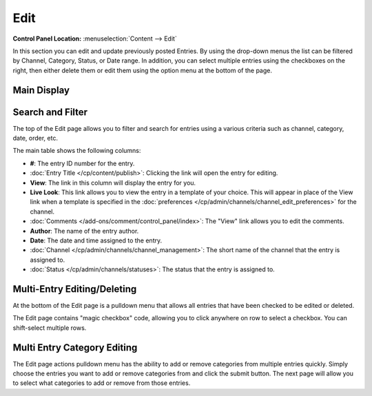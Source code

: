 Edit
====

.. rst-class:: cp-path

**Control Panel Location:** :menuselection:`Content --> Edit`

In this section you can edit and update previously posted
Entries. By using the drop-down menus the list can be filtered by
Channel, Category, Status, or Date range. In addition, you can select
multiple entries using the checkboxes on the right, then either delete
them or edit them using the option menu at the bottom of the page.

|Edit Page|

Main Display
~~~~~~~~~~~~

Search and Filter
~~~~~~~~~~~~~~~~~

The top of the Edit page allows you to filter and search for entries
using a various criteria such as channel, category, date, order, etc.

The main table shows the following columns:

-  **#**: The entry ID number for the entry.
-  :doc:`Entry Title </cp/content/publish>`: Clicking the link will open the
   entry for editing.
-  **View**: The link in this column will display the entry for you.
-  **Live Look**: This link allows you to view the entry in a template
   of your choice. This will appear in place of the View link when a
   template is specified in the
   :doc:`preferences </cp/admin/channels/channel_edit_preferences>`
   for the channel.
-  :doc:`Comments </add-ons/comment/control_panel/index>`: The "View"
   link allows you to edit the comments.
-  **Author**: The name of the entry author.
-  **Date**: The date and time assigned to the entry.
-  :doc:`Channel </cp/admin/channels/channel_management>`: The short
   name of the channel that the entry is assigned to.
-  :doc:`Status </cp/admin/channels/statuses>`: The status that the
   entry is assigned to.

Multi-Entry Editing/Deleting
~~~~~~~~~~~~~~~~~~~~~~~~~~~~

At the bottom of the Edit page is a pulldown menu that allows all
entries that have been checked to be edited or deleted.

The Edit page contains "magic checkbox" code, allowing you to click
anywhere on row to select a checkbox. You can shift-select multiple
rows.

Multi Entry Category Editing
~~~~~~~~~~~~~~~~~~~~~~~~~~~~

The Edit page actions pulldown menu has the ability to add or remove
categories from multiple entries quickly. Simply choose the entries you
want to add or remove categories from and click the submit button. The
next page will allow you to select what categories to add or remove from
those entries.

.. |Edit Page| image:: ../../images/edit_page.png
